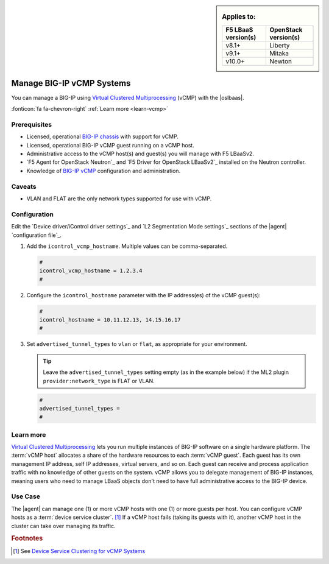 .. _lbaas-manage-vcmp-clusters:

.. _lbaas-manage-vcmp-systems:


.. sidebar:: Applies to:

   ====================    ===========================
   F5 LBaaS version(s)     OpenStack version(s)
   ====================    ===========================
   v8.1+                   Liberty
   --------------------    ---------------------------
   v9.1+                   Mitaka
   --------------------    ---------------------------
   v10.0+                  Newton
   ====================    ===========================

Manage BIG-IP vCMP Systems
==========================

You can manage a BIG-IP using `Virtual Clustered Multiprocessing`_ (vCMP) with the |oslbaas|.

:fonticon:`fa fa-chevron-right` :ref:`Learn more <learn-vcmp>`

Prerequisites
-------------

- Licensed, operational `BIG-IP chassis`_ with support for vCMP.
- Licensed, operational BIG-IP vCMP guest running on a vCMP host.
- Administrative access to the vCMP host(s) and guest(s) you will manage with F5 LBaaSv2.
- `F5 Agent for OpenStack Neutron`_ and `F5 Driver for OpenStack LBaaSv2`_ installed on the Neutron controller.
- Knowledge of `BIG-IP vCMP <https://support.f5.com/kb/en-us/products/big-ip_ltm/manuals/product/vcmp-administration-appliances-12-1-1/1.html>`_ configuration and administration.

Caveats
-------
.. todo:: check whether the below is still true.

- VLAN and FLAT are the only network types supported for use with vCMP.

Configuration
-------------

Edit the `Device driver/iControl driver settings`_ and `L2 Segmentation Mode settings`_ sections of the |agent| `configuration file`_.

#. Add the ``icontrol_vcmp_hostname``. Multiple values can be comma-separated.

   .. code-block:: text

      #
      icontrol_vcmp_hostname = 1.2.3.4
      #

#. Configure the ``icontrol_hostname`` parameter with the IP address(es) of the vCMP guest(s):

   .. code-block:: text

      #
      icontrol_hostname = 10.11.12.13, 14.15.16.17
      #

#. Set ``advertised_tunnel_types`` to ``vlan`` or ``flat``, as appropriate for your environment.

   .. tip::

      Leave the ``advertised_tunnel_types`` setting empty (as in the example below) if the ML2 plugin ``provider:network_type`` is FLAT or VLAN.

   .. code-block:: text

      #
      advertised_tunnel_types =
      #

.. _learn-vcmp:

Learn more
----------

`Virtual Clustered Multiprocessing`_ lets you run multiple instances of BIG-IP software on a single hardware platform.
The :term:`vCMP host` allocates a share of the hardware resources to each :term:`vCMP guest`.
Each guest has its own management IP address, self IP addresses, virtual servers, and so on.
Each guest can receive and process application traffic with no knowledge of other guests on the system.
vCMP  allows you to delegate management of BIG-IP instances, meaning users who need to manage LBaaS objects don't need to have full administrative access to the BIG-IP device.

Use Case
--------

The |agent| can manage one (1) or more vCMP hosts with one (1) or more guests per host.
You can configure vCMP hosts as a :term:`device service cluster`. [#vcmpcluster]_
If a vCMP host fails (taking its guests with it), another vCMP host in the cluster can take over managing its traffic.


.. rubric:: Footnotes
.. [#vcmpcluster] See `Device Service Clustering for vCMP Systems <https://support.f5.com/kb/en-us/products/big-ip_ltm/manuals/product/vcmp-administration-appliances-12-1-1/4.html>`_


.. _Virtual Clustered Multiprocessing: https://support.f5.com/kb/en-us/products/big-ip_ltm/manuals/product/vcmp-administration-appliances-12-1-1/1.html
.. _BIG-IP chassis: https://f5.com/products/deployment-methods/hardware
